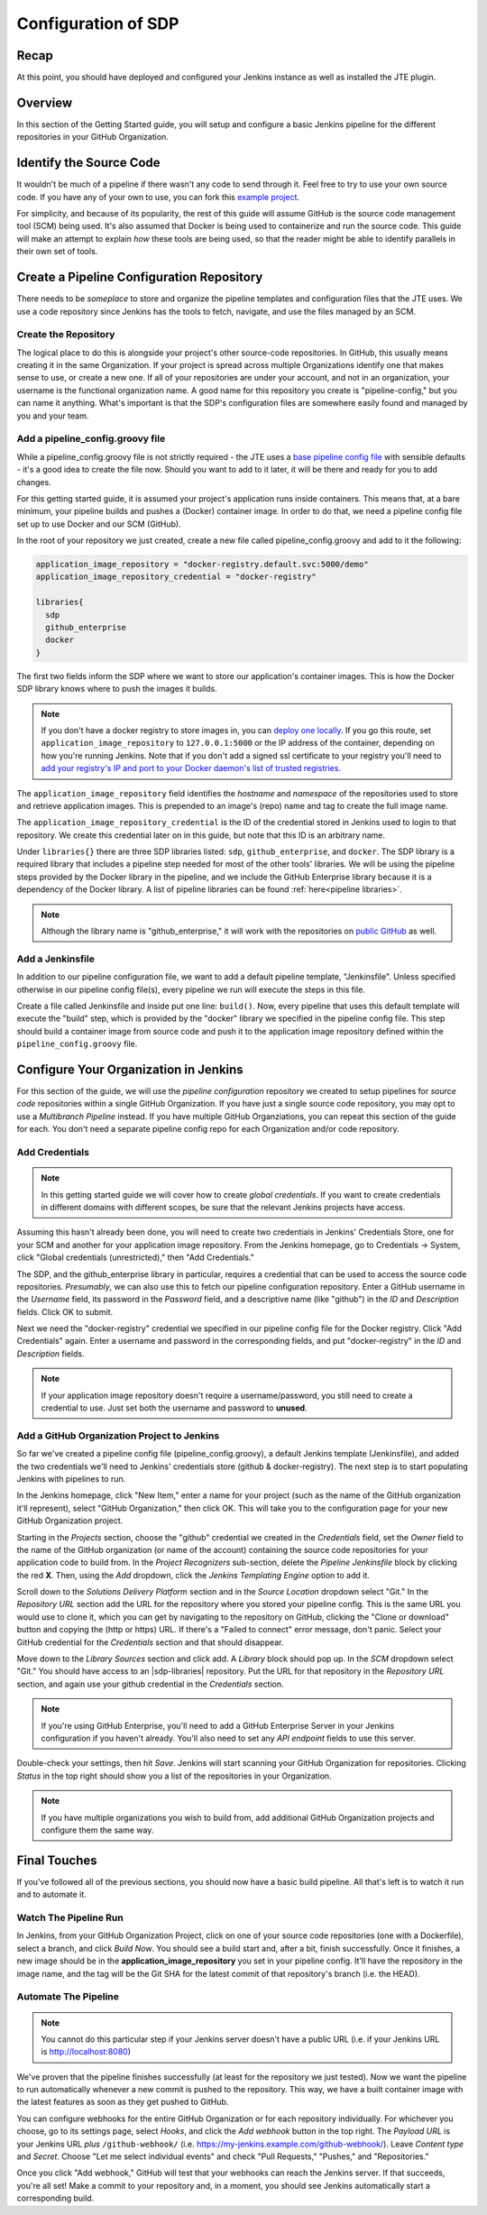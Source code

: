 .. _configuration_of_sdp:

####################
Configuration of SDP
####################

Recap
=====

At this point, you should have deployed and configured your Jenkins instance as
well as installed the JTE plugin.


Overview
========

In this section of the Getting Started guide, you will setup and configure a
basic Jenkins pipeline for the different repositories in your GitHub Organization.


Identify the Source Code
========================

It wouldn't be much of a pipeline if there wasn't any code to send through it. Feel
free to try to use your own source code. If you have any of your own to use, you can
fork this `example project`_.

.. _example project: https://github.com/kottoson-bah/sdp-example-proj

For simplicity, and because of its popularity, the rest of this guide will
assume GitHub is the source code management tool (SCM) being used. It's also
assumed that Docker is being used to containerize and run the source code. This
guide will make an attempt to explain *how* these tools are being used, so that
the reader might be able to identify parallels in their own set of tools.


Create a Pipeline Configuration Repository
==========================================

There needs to be *someplace* to store and organize the pipeline templates and
configuration files that the JTE uses. We use a code repository since Jenkins
has the tools to fetch, navigate, and use the files managed by an SCM.


Create the Repository
----------------------

The logical place to do this is alongside your project's other source-code
repositories. In GitHub, this usually means creating it in the same
Organization. If your project is spread across multiple Organizations
identify one that makes sense to use, or create a new one. If all of your
repositories are under your account, and not in an organization, your username is
the functional organization name. A good name for this repository you create is
"pipeline-config," but you can name it anything. What's important is that the
SDP's configuration files are somewhere easily found and managed by you and your
team.


Add a pipeline_config.groovy file
---------------------------------

While a pipeline_config.groovy file is not strictly required - the JTE uses a
`base pipeline config file`_ with sensible defaults - it's a good idea to create
the file now. Should you want to add to it later, it will be there and ready for
you to add changes.

.. _base pipeline config file: https://github.com/boozallen/sdp-pipeline-framework/blob/master/resources/sdp/pipeline_config.groovy


For this getting started guide, it is assumed your project's application runs
inside containers. This means that, at a bare minimum, your pipeline builds
and pushes a (Docker) container image. In order to do that, we need a pipeline
config file set up to use Docker and our SCM (GitHub).

In the root of your repository we just created, create a new file called
pipeline_config.groovy and add to it the following:

.. code-block:: groovy

    application_image_repository = "docker-registry.default.svc:5000/demo"
    application_image_repository_credential = "docker-registry"

    libraries{
      sdp
      github_enterprise
      docker
    }


The first two fields inform the SDP where we want to store our application's
container images. This is how the Docker SDP library knows where to push the
images it builds.

.. note::

    If you don't have a docker registry to store images in, you can
    `deploy one locally`_. If you go this route, set ``application_image_repository``
    to ``127.0.0.1:5000`` or the IP address of the container, depending on how
    you're running Jenkins. Note that if you don't add a signed ssl certificate
    to your registry you'll need to `add your registry's IP and port to your
    Docker daemon's list of trusted registries`_.

..  _add your registry's IP and port to your Docker daemon's list of trusted registries: https://docs.docker.com/registry/insecure/#deploy-a-plain-http-registry

.. _deploy one locally: https://docs.docker.com/registry/deploying/

The ``application_image_repository`` field identifies the *hostname* and
*namespace* of the repositories used to store and retrieve application images.
This is prepended to an image's (repo) name and tag to create the full image name.

The ``application_image_repository_credential`` is the ID of the credential
stored in Jenkins used to login to that repository. We create this credential
later on in this guide, but note that this ID is an arbitrary name.

Under ``libraries{}`` there are three SDP libraries listed: ``sdp``, ``github_enterprise``,
and ``docker``. The SDP library is a required library that includes a pipeline step needed for most of the other tools' libraries.
We will be using the pipeline steps provided by the Docker
library in the pipeline, and we include the GitHub Enterprise library because
it is a dependency of the Docker library. A list of pipeline libraries can be found :ref:`here<pipeline libraries>`.

.. note::

   Although the library name is "github_enterprise," it will work with the
   repositories on `public GitHub`_ as well.

.. _public GitHub: https://github.com

Add a Jenkinsfile
-----------------

In addition to our pipeline configuration file, we want to add a default
pipeline template, "Jenkinsfile". Unless specified otherwise in our pipeline
config file(s), every pipeline we run will execute the steps in this file.

Create a file called Jenkinsfile and inside put one line: ``build()``. Now,
every pipeline that uses this default template will execute the "build" step,
which is provided by the "docker" library we specified in the pipeline config
file. This step should build a container image from source code and push it to
the application image repository defined within the ``pipeline_config.groovy`` file.


Configure Your Organization in Jenkins
======================================

For this section of the guide, we will use the *pipeline configuration* repository
we created to setup pipelines for *source code* repositories within a single
GitHub Organization. If you have just a single source code repository, you may
opt to use a *Multibranch Pipeline* instead. If you have multiple GitHub
Organziations, you can repeat this section of the guide for each. You don't need
a separate pipeline config repo for each Organization and/or code repository.


Add Credentials
---------------

.. note::

  In this getting started guide we will cover how to create
  *global credentials*. If you want to create credentials in different domains
  with different scopes, be sure that the relevant Jenkins projects have access.

Assuming this hasn't already been done, you will need to create two credentials
in Jenkins' Credentials Store, one for your SCM and another for your application
image repository. From the Jenkins homepage, go to Credentials -> System, click
"Global credentials (unrestricted)," then "Add Credentials."

The SDP, and the github_enterprise library in particular, requires a credential that can be
used to access the source code repositories. *Presumably*, we can also use this to
fetch our pipeline configuration repository. Enter a GitHub username in the
*Username* field, its password in the *Password* field, and a descriptive name (like "github") in the
*ID* and *Description* fields. Click OK to submit.

Next we need the "docker-registry" credential we specified in our
pipeline config file for the Docker registry. Click "Add
Credentials" again. Enter a username and password in the corresponding fields,
and put "docker-registry" in the *ID* and *Description* fields.

.. TODO: Add links for info about usernames/passwords for different registries (i.e. the Openshift default registry)

.. note::

    If your application image repository doesn't require a username/password,
    you still need to create a credential to use. Just set both the username
    and password to **unused**.

Add a GitHub Organization Project to Jenkins
--------------------------------------------

So far we've created a pipeline config file (pipeline_config.groovy), a default
Jenkins template (Jenkinsfile), and added the two credentials we'll need to
Jenkins' credentials store (github & docker-registry). The next
step is to start populating Jenkins with pipelines to run.

In the Jenkins homepage, click "New Item," enter a name for your project (such
as the name of the GitHub organization it'll represent),
select "GitHub Organization," then click OK. This will take you to the
configuration page for your new GitHub Organization project.

Starting in the *Projects* section, choose the "github" credential we created in
the *Credentials* field, set the *Owner* field to the name of the GitHub
organization (or name of the account) containing the source code repositories for your application code to
build from. In the *Project Recognizers* sub-section, delete
the *Pipeline Jenkinsfile* block by clicking the red **X**. Then, using the *Add* dropdown, click the *Jenkins
Templating Engine* option to add it.

Scroll down to the *Solutions Delivery Platform* section and in the *Source
Location* dropdown select "Git." In the *Repository URL* section add the URL for the repository where you stored your pipeline config.
This is the same URL you would use to clone it,
which you can get by navigating to the repository on GitHub, clicking the "Clone or download"
button and copying the (http or https) URL. If there's a "Failed to connect"
error message, don't panic. Select your GitHub credential for the
*Credentials* section and that should disappear.

Move down to the *Library Sources* section and click add. A *Library* block
should pop up. In the *SCM* dropdown select "Git." You should have access to
an |sdp-libraries| repository. Put the URL for that repository in the *Repository
URL* section, and again use your github credential in the *Credentials* section.

.. |sdp-libraries| raw:: html

    <a href="https://github.com/boozallen/sdp-libraries" target="_blank">sdp-libraries</a>

.. note::

    If you're using GitHub Enterprise, you'll need to add a GitHub
    Enterprise Server in your Jenkins configuration if you haven't already.
    You'll also need to set any *API endpoint* fields to use this server.

Double-check your settings, then hit *Save*. Jenkins will start scanning your
GitHub Organization for repositories. Clicking *Status* in the top right should
show you a list of the repositories in your Organization.

.. note::

    If you have multiple organizations you wish to build from, add additional
    GitHub Organization projects and configure them the same way.


Final Touches
=============

If you've followed all of the previous sections, you should now have a basic
build pipeline. All that's left is to watch it run and to automate it.


Watch The Pipeline Run
----------------------

In Jenkins, from your GitHub Organization Project, click on one of your source
code repositories (one with a Dockerfile), select a branch, and click *Build
Now*. You should see a build start and, after a bit, finish successfully. Once it
finishes, a new image should be in the **application_image_repository** you set
in your pipeline config. It'll have the repository in the image name, and the tag will
be the Git SHA for the latest commit of that repository's branch (i.e. the
HEAD).

Automate The Pipeline
---------------------

.. note::

   You cannot do this particular step if your Jenkins server doesn't have a public
   URL (i.e. if your Jenkins URL is http://localhost:8080)

We've proven that the pipeline finishes successfully (at least for the
repository we just tested). Now we want the pipeline to run automatically
whenever a new commit is pushed to the repository. This way, we have a built
container image with the latest features as soon as they get pushed to
GitHub.

You can configure webhooks for the entire GitHub Organization or for each
repository individually. For whichever you choose, go to its settings page,
select *Hooks*, and click the *Add webhook* button in the top right. The
*Payload URL* is your Jenkins URL *plus* ``/github-webhook/``
(i.e. https://my-jenkins.example.com/github-webhook/). Leave *Content type* and
*Secret*. Choose "Let me select individual events" and check "Pull
Requests," "Pushes," and "Repositories."

Once you click "Add webhook," GitHub will test that your webhooks can reach the
Jenkins server. If that succeeds, you're all set! Make a commit to your
repository and, in a moment, you should see Jenkins automatically start a
corresponding build.

